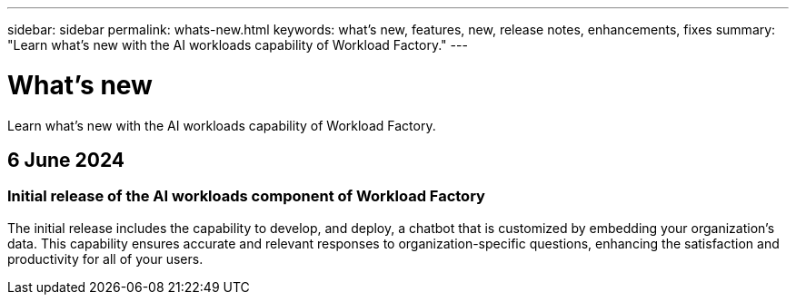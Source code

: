 ---
sidebar: sidebar
permalink: whats-new.html
keywords: what's new, features, new, release notes, enhancements, fixes
summary: "Learn what's new with the AI workloads capability of Workload Factory."
---

= What's new
:icons: font
:imagesdir: ./media/

[.lead]
Learn what's new with the AI workloads capability of Workload Factory.

== 6 June 2024

=== Initial release of the AI workloads component of Workload Factory

The initial release includes the capability to develop, and deploy, a chatbot that is customized by embedding your organization's data. This capability ensures accurate and relevant responses to organization-specific questions, enhancing the satisfaction and productivity for all of your users.
